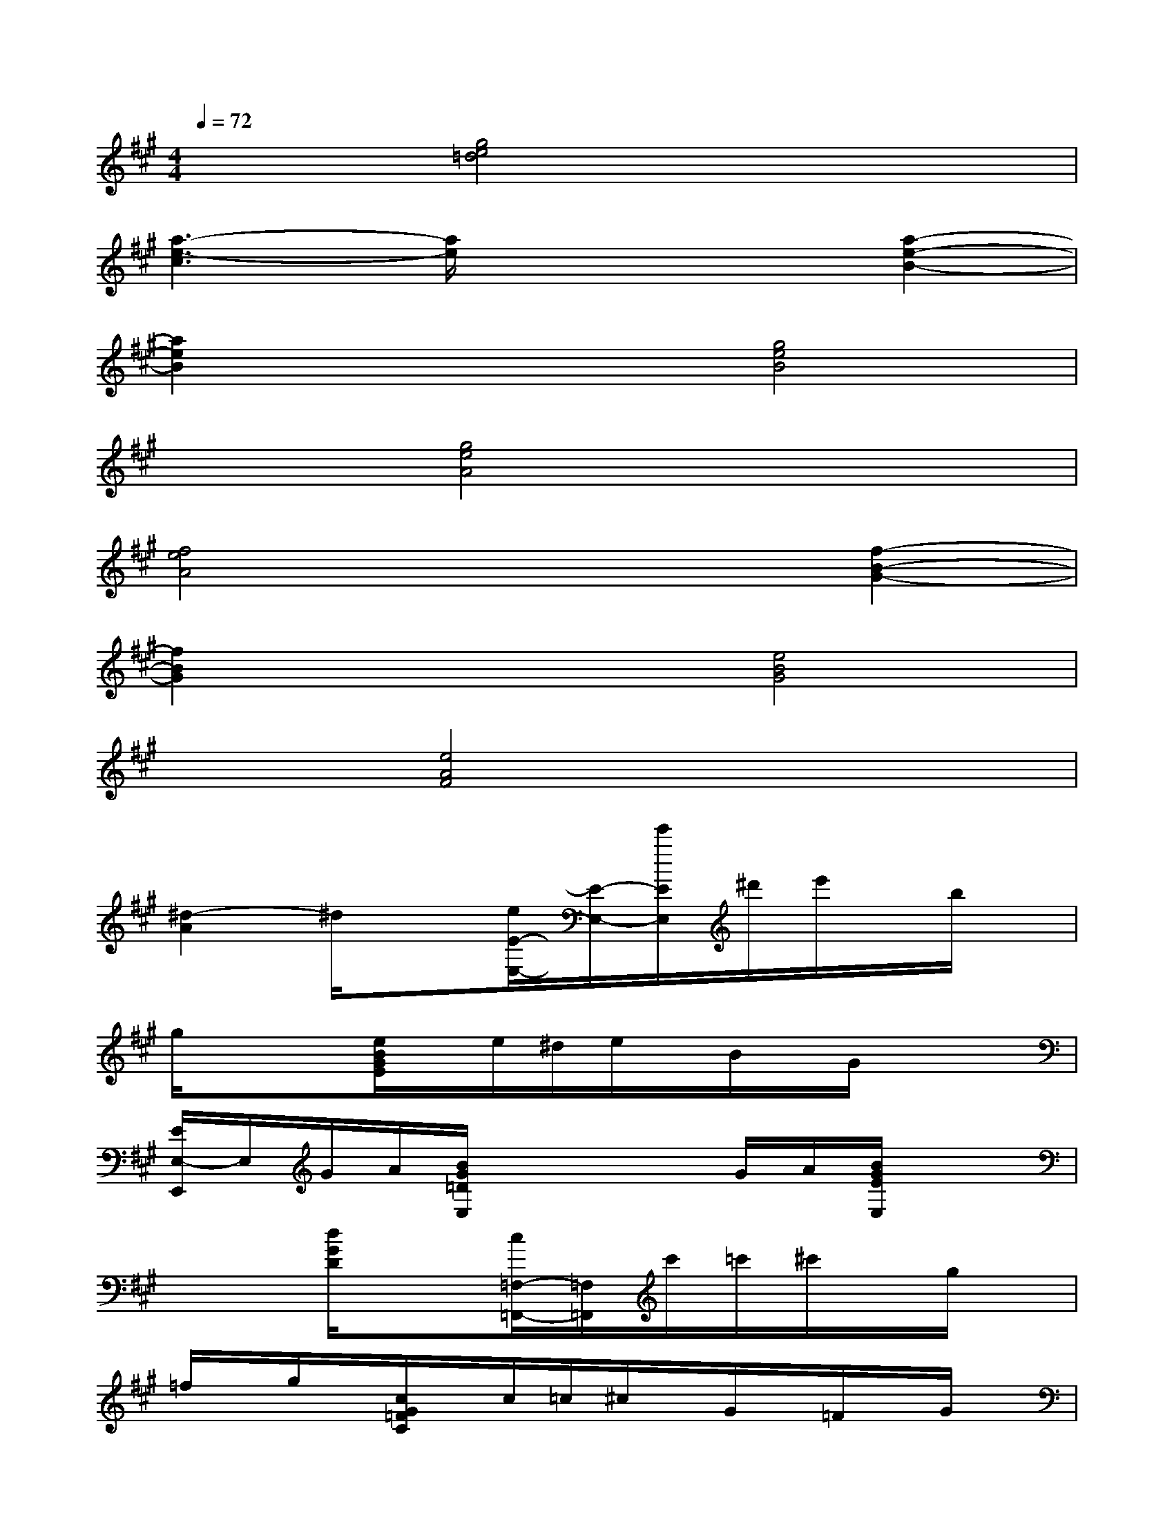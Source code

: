 X:1
T:
M:4/4
L:1/8
Q:1/4=72
K:A%3sharps
V:1
x2[g4e4=d4]x2|
[a3-e3-c3][a/2e/2]x2x/2[a2-e2-B2-]|
[a2e2B2]x2[g4e4B4]|
x2[g4e4A4]x2|
[f4e4A4]x2[f2-B2-G2-]|
[f2B2G2]x2[e4B4G4]|
x2[e4A4F4]x2|
[^d2-A2]^d/2x3/2[e/2E/2-E,/2-][E/2-E,/2-][e'/2E/2E,/2]^d'/2e'/2x/2b/2x/2|
g/2x/2x[e/2B/2G/2E/2]x/2e/2^d/2e/2x/2B/2x/2G/2x/2x|
[E/2E,/2-E,,/2]E,/2G/2A/2[B/2G/2=D/2E,/2]x2x/2G/2A/2[B/2G/2E/2E,/2]x3/2|
x2[d/2G/2D/2]x3/2[c/2=F,/2-=F,,/2-][=F,/2=F,,/2]c'/2=c'/2^c'/2x/2g/2x/2|
=f/2x/2g/2x/2[c/2G/2=F/2C/2]x/2c/2=c/2^c/2x/2G/2x/2=F/2x/2G/2x/2|
[G,/2=F,/2-C,/2-][=F,/2-C,/2-][=f/2-=F,/2C,/2][^f/2=f/2][g/2=f/2B/2C,/2C,,/2]x2x/2=f/2^f/2[g/2=f/2B/2C/2C,/2]x3/2|
x[a/2^f/2]x/2[g=fC-C,-][b/2g/2C/2C,/2]x/2[a2^f2F,2-]F,-F,/2x/2|
[e/2G,/2]x/2e/2x/2[e/2-c/2-C,/2][e/2c/2]x2[e/2c/2-E,/2-][c/2E,/2][G-G,][e/2c/2-G/2C,/2-][c/2C,/2]|
[^d/2-=c/2G/2G,/2-][^d/2G,/2]x[g2-^d2-=c2-G2-G,2-][g/2^d/2=c/2G/2G,/2]x/2[e/2^c/2G/2G,/2]x/2[^d=cGG,]x